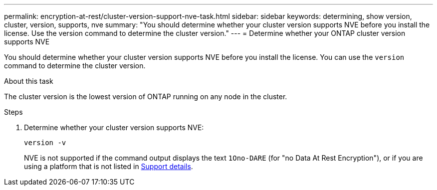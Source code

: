 ---
permalink: encryption-at-rest/cluster-version-support-nve-task.html
sidebar: sidebar
keywords: determining, show version, cluster, version, supports, nve
summary: "You should determine whether your cluster version supports NVE before you install the license. Use the version command to determine the cluster version."
---
= Determine whether your ONTAP cluster version supports NVE

:icons: font
:imagesdir: ../media/

[.lead]
You should determine whether your cluster version supports NVE before you install the license. You can use the `version` command to determine the cluster version.

.About this task

The cluster version is the lowest version of ONTAP running on any node in the cluster.

.Steps

. Determine whether your cluster version supports NVE:
+
`version -v`
+
NVE is not supported if the command output displays the text `1Ono-DARE` (for "no Data At Rest Encryption"), or if you are using a platform that is not listed in link:configure-netapp-volume-encryption-concept.html#support-details[Support details].

// 2025 Mar 10, ONTAPDOC-2617
